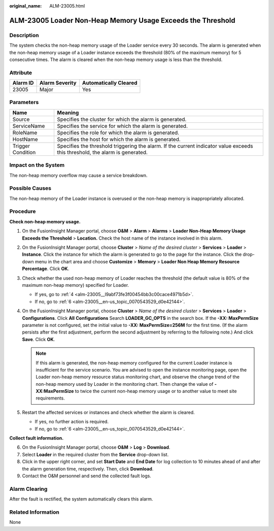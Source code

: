 :original_name: ALM-23005.html

.. _ALM-23005:

ALM-23005 Loader Non-Heap Memory Usage Exceeds the Threshold
============================================================

Description
-----------

The system checks the non-heap memory usage of the Loader service every 30 seconds. The alarm is generated when the non-heap memory usage of a Loader instance exceeds the threshold (80% of the maximum memory) for 5 consecutive times. The alarm is cleared when the non-heap memory usage is less than the threshold.

Attribute
---------

======== ============== =====================
Alarm ID Alarm Severity Automatically Cleared
======== ============== =====================
23005    Major          Yes
======== ============== =====================

Parameters
----------

+-------------------+------------------------------------------------------------------------------------------------------------------------------+
| Name              | Meaning                                                                                                                      |
+===================+==============================================================================================================================+
| Source            | Specifies the cluster for which the alarm is generated.                                                                      |
+-------------------+------------------------------------------------------------------------------------------------------------------------------+
| ServiceName       | Specifies the service for which the alarm is generated.                                                                      |
+-------------------+------------------------------------------------------------------------------------------------------------------------------+
| RoleName          | Specifies the role for which the alarm is generated.                                                                         |
+-------------------+------------------------------------------------------------------------------------------------------------------------------+
| HostName          | Specifies the host for which the alarm is generated.                                                                         |
+-------------------+------------------------------------------------------------------------------------------------------------------------------+
| Trigger Condition | Specifies the threshold triggering the alarm. If the current indicator value exceeds this threshold, the alarm is generated. |
+-------------------+------------------------------------------------------------------------------------------------------------------------------+

Impact on the System
--------------------

The non-heap memory overflow may cause a service breakdown.

Possible Causes
---------------

The non-heap memory of the Loader instance is overused or the non-heap memory is inappropriately allocated.

Procedure
---------

**Check non-heap memory usage.**

#. On the FusionInsight Manager portal, choose **O&M** > **Alarm** > **Alarms** > **Loader Non-Heap Memory Usage Exceeds the Threshold** > **Location.** Check the host name of the instance involved in this alarm.

#. On the FusionInsight Manager portal, choose **Cluster** > *Name of the desired cluster* > **Services** > **Loader** > **Instance**. Click the instance for which the alarm is generated to go to the page for the instance. Click the drop-down menu in the chart area and choose **Customize** > **Memory** > **Loader Non Heap Memory Resource Percentage**. Click **OK**.

#. Check whether the used non-heap memory of Loader reaches the threshold (the default value is 80% of the maximum non-heap memory) specified for Loader.

   -  If yes, go to :ref:`4 <alm-23005__l9abf73fe3f00454bb3c00cace4971b5d>`.
   -  If no, go to :ref:`6 <alm-23005__en-us_topic_0070543529_d0e42144>`.

#. .. _alm-23005__l9abf73fe3f00454bb3c00cace4971b5d:

   On the FusionInsight Manager portal, choose **Cluster** > *Name of the desired cluster* > **Services** > **Loader** > **Configurations**. Click **All** **Configurations** Search **LOADER_GC_OPTS** in the search box. If the **-XX: MaxPermSize** parameter is not configured, set the initial value to **-XX: MaxPermSize=256M** for the first time. (If the alarm persists after the first adjustment, perform the second adjustment by referring to the following note.) And click **Save**. Click **OK**.

   .. note::

      If this alarm is generated, the non-heap memory configured for the current Loader instance is insufficient for the service scenario. You are advised to open the instance monitoring page, open the Loader non-heap memory resource status monitoring chart, and observe the change trend of the non-heap memory used by Loader in the monitoring chart. Then change the value of **-XX:MaxPermSize** to twice the current non-heap memory usage or to another value to meet site requirements.

#. Restart the affected services or instances and check whether the alarm is cleared.

   -  If yes, no further action is required.
   -  If no, go to :ref:`6 <alm-23005__en-us_topic_0070543529_d0e42144>`.

**Collect fault information.**

6. .. _alm-23005__en-us_topic_0070543529_d0e42144:

   On the FusionInsight Manager portal, choose **O&M** > **Log** > **Download**.

7. Select **Loader** in the required cluster from the **Service** drop-down list.

8. Click |image1| in the upper right corner, and set **Start Date** and **End Date** for log collection to 10 minutes ahead of and after the alarm generation time, respectively. Then, click **Download**.

9. Contact the O&M personnel and send the collected fault logs.

Alarm Clearing
--------------

After the fault is rectified, the system automatically clears this alarm.

Related Information
-------------------

None

.. |image1| image:: /_static/images/en-us_image_0000001532767722.png
